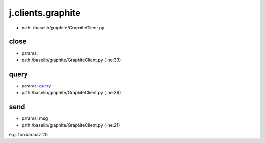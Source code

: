 
j.clients.graphite
==================


* path: /baselib/graphite/GraphiteClient.py


close
-----


* params:
* path:/baselib/graphite/GraphiteClient.py (line:33)


query
-----


* params: query_
* path:/baselib/graphite/GraphiteClient.py (line:36)


send
----


* params: msg
* path:/baselib/graphite/GraphiteClient.py (line:21)


e.g. foo.bar.baz 20


